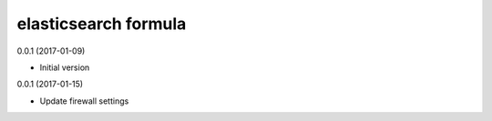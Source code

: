 elasticsearch formula
================

0.0.1 (2017-01-09)

- Initial version

0.0.1 (2017-01-15)

- Update firewall settings
